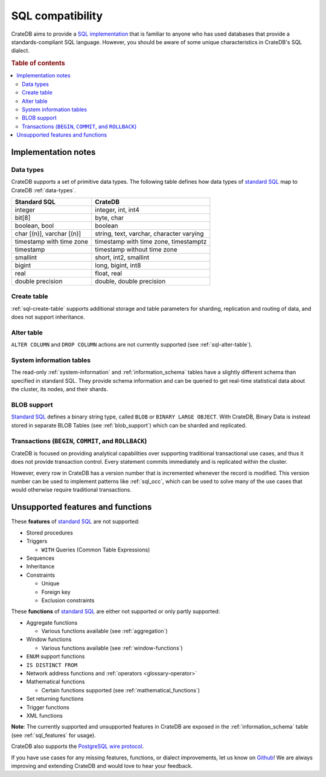.. _crate_standard_sql:

=================
SQL compatibility
=================

CrateDB aims to provide a `SQL implementation`_ that is familiar to anyone who
has used databases that provide a standards-compliant SQL language. However,
you should be aware of some unique characteristics in CrateDB's SQL dialect.

.. rubric:: Table of contents

.. contents::
   :local:


Implementation notes
====================


Data types
----------

CrateDB supports a set of primitive data types. The following table defines
how data types of `standard SQL`_ map to CrateDB :ref:`data-types`.

+-----------------------------------+-----------------------------+
| Standard SQL                      | CrateDB                     |
+===================================+=============================+
| integer                           | integer, int, int4          |
+-----------------------------------+-----------------------------+
| bit[8]                            | byte, char                  |
+-----------------------------------+-----------------------------+
| boolean, bool                     | boolean                     |
+-----------------------------------+-----------------------------+
| char [(n)], varchar [(n)]         | string, text, varchar,      |
|                                   | character varying           |
+-----------------------------------+-----------------------------+
| timestamp with time zone          | timestamp with time zone,   |
|                                   | timestamptz                 |
+-----------------------------------+-----------------------------+
| timestamp                         | timestamp without time zone |
+-----------------------------------+-----------------------------+
| smallint                          | short, int2, smallint       |
+-----------------------------------+-----------------------------+
| bigint                            | long, bigint, int8          |
+-----------------------------------+-----------------------------+
| real                              | float, real                 |
+-----------------------------------+-----------------------------+
| double precision                  | double, double precision    |
+-----------------------------------+-----------------------------+


Create table
------------

:ref:`sql-create-table` supports additional storage and table parameters for
sharding, replication and routing of data, and does not support inheritance.


Alter table
-----------

``ALTER COLUMN`` and ``DROP COLUMN`` actions are not currently supported (see
:ref:`sql-alter-table`).


System information tables
-------------------------

The read-only :ref:`system-information` and :ref:`information_schema` tables
have a slightly different schema than specified in standard SQL. They provide
schema information and can be queried to get real-time statistical data about
the cluster, its nodes, and their shards.


BLOB support
------------

`Standard SQL`_ defines a binary string type, called ``BLOB`` or ``BINARY LARGE
OBJECT``. With CrateDB, Binary Data is instead stored in separate BLOB Tables
(see :ref:`blob_support`) which can be sharded and replicated.


Transactions (``BEGIN``, ``COMMIT``, and ``ROLLBACK``)
------------------------------------------------------

CrateDB is focused on providing analytical capabilities over supporting
traditional transactional use cases, and thus it does not provide transaction
control. Every statement commits immediately and is replicated within the
cluster.

However, every row in CrateDB has a version number that is incremented whenever
the record is modified. This version number can be used to implement patterns
like :ref:`sql_occ`, which can be used to solve many of the use cases that
would otherwise require traditional transactions.


Unsupported features and functions
==================================

These **features** of `standard SQL`_ are not supported:

- Stored procedures

- Triggers

  - ``WITH`` Queries (Common Table Expressions)

- Sequences

- Inheritance

- Constraints

  - Unique

  - Foreign key

  - Exclusion constraints

These **functions** of `standard SQL`_ are either not supported or only partly supported:

- Aggregate functions

  - Various functions available (see :ref:`aggregation`)

- Window functions

  - Various functions available (see :ref:`window-functions`)

- ``ENUM`` support functions

- ``IS DISTINCT FROM``

- Network address functions and :ref:`operators <glossary-operator>`

- Mathematical functions

  - Certain functions supported (see :ref:`mathematical_functions`)

- Set returning functions

- Trigger functions

- XML functions

**Note**: The currently supported and unsupported features in CrateDB are
exposed in the :ref:`information_schema` table (see :ref:`sql_features` for
usage).

CrateDB also supports the `PostgreSQL wire protocol`_.

If you have use cases for any missing features, functions, or dialect
improvements, let us know on `Github`_! We are always improving and extending
CrateDB and would love to hear your feedback.


.. _Github: https://github.com/crate/crate
.. _PostgreSQL wire protocol: https://crate.io/docs/crate/reference/en/latest/interfaces/postgres.html
.. _SQL implementation: https://crate.io/docs/crate/reference/en/latest/appendices/compliance.html
.. _standard SQL: https://crate.io/docs/crate/reference/en/4.2/appendices/compliance.html
